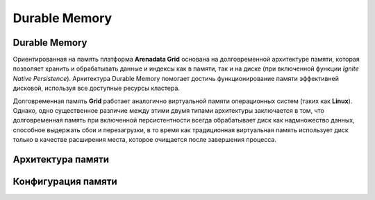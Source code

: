 Durable Memory
--------------

Durable Memory
^^^^^^^^^^^^^^

Ориентированная на память платформа **Arenadata Grid** основана на долговременной архитектуре памяти, которая позволяет хранить и обрабатывать данные и индексы как в памяти, так и на диске (при включенной функции `Ignite Native Persistence`). Архитектура Durable Memory помогает достичь функционирование памяти эффективней дисковой, используя все доступные ресурсы кластера.

Долговременная память **Grid** работает аналогично виртуальной памяти операционных систем (таких как **Linux**). Однако, одно существенное различие между этими двумя типами архитектуры заключается в том, что долговременная память при включенной персистентности всегда обрабатывает диск как надмножество данных, способное выдержать сбои и перезагрузки, в то время как традиционная виртуальная память использует диск только в качестве расширения места, которое очищается после завершения процесса.



Архитектура памяти
^^^^^^^^^^^^^^^^^^


Конфигурация памяти
^^^^^^^^^^^^^^^^^^^

